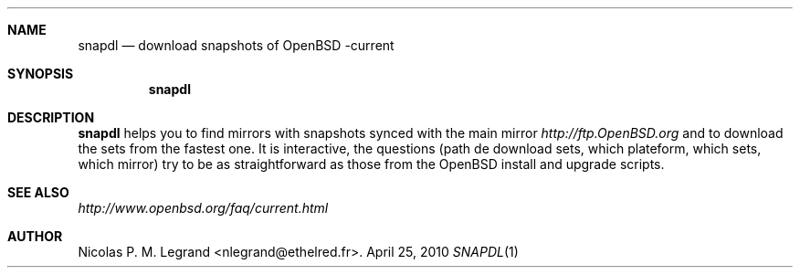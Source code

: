 .Dd $Mdocdate: April 25 2010 $
.Dt SNAPDL 1
.Sh NAME
.Nm snapdl
.Nd download snapshots of OpenBSD -current
.Sh SYNOPSIS
.Nm snapdl
.Sh DESCRIPTION
.Nm
helps you to find mirrors with snapshots synced with the main mirror
.Pa http://ftp.OpenBSD.org
and to download the sets from the fastest one. It is interactive, the
questions (path de download sets, which plateform, which sets, which
mirror) try to be as straightforward as those from the OpenBSD install
and upgrade scripts.
.Sh SEE ALSO
.Pa http://www.openbsd.org/faq/current.html
.Sh AUTHOR
.An Nicolas P. M. Legrand Aq nlegrand@ethelred.fr .

